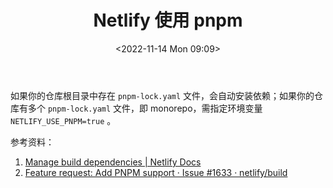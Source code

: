 #+TITLE: Netlify 使用 pnpm
#+DATE: <2022-11-14 Mon 09:09>
#+TAGS[]: 技术

如果你的仓库根目录中存在 =pnpm-lock.yaml= 文件，会自动安装依赖；如果你的仓库有多个 =pnpm-lock.yaml= 文件，即 monorepo，需指定环境变量 =NETLIFY_USE_PNPM=true= 。

参考资料：

1. [[https://docs.netlify.com/configure-builds/manage-dependencies/#pnpm][Manage build dependencies | Netlify Docs]]
2. [[https://github.com/netlify/build/issues/1633][Feature request: Add PNPM support · Issue #1633 · netlify/build]]
